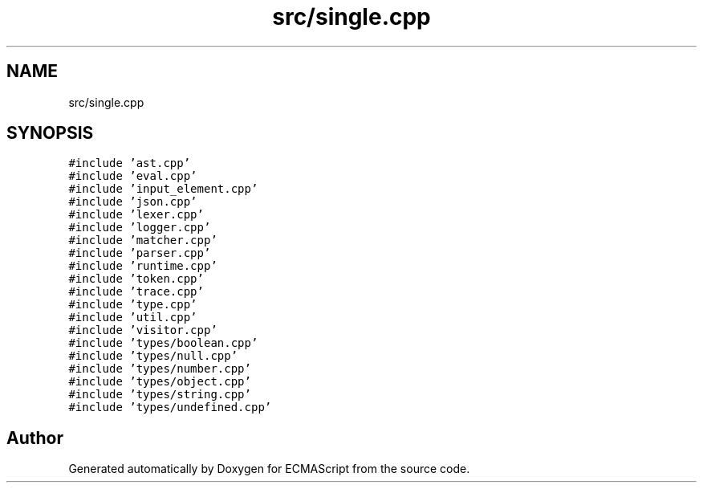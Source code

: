 .TH "src/single.cpp" 3 "Sat Jun 10 2017" "ECMAScript" \" -*- nroff -*-
.ad l
.nh
.SH NAME
src/single.cpp
.SH SYNOPSIS
.br
.PP
\fC#include 'ast\&.cpp'\fP
.br
\fC#include 'eval\&.cpp'\fP
.br
\fC#include 'input_element\&.cpp'\fP
.br
\fC#include 'json\&.cpp'\fP
.br
\fC#include 'lexer\&.cpp'\fP
.br
\fC#include 'logger\&.cpp'\fP
.br
\fC#include 'matcher\&.cpp'\fP
.br
\fC#include 'parser\&.cpp'\fP
.br
\fC#include 'runtime\&.cpp'\fP
.br
\fC#include 'token\&.cpp'\fP
.br
\fC#include 'trace\&.cpp'\fP
.br
\fC#include 'type\&.cpp'\fP
.br
\fC#include 'util\&.cpp'\fP
.br
\fC#include 'visitor\&.cpp'\fP
.br
\fC#include 'types/boolean\&.cpp'\fP
.br
\fC#include 'types/null\&.cpp'\fP
.br
\fC#include 'types/number\&.cpp'\fP
.br
\fC#include 'types/object\&.cpp'\fP
.br
\fC#include 'types/string\&.cpp'\fP
.br
\fC#include 'types/undefined\&.cpp'\fP
.br

.SH "Author"
.PP 
Generated automatically by Doxygen for ECMAScript from the source code\&.
